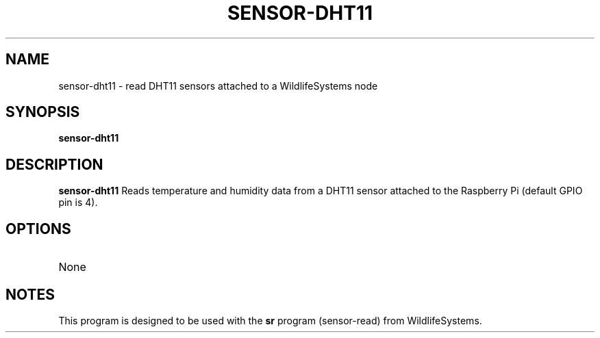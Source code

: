 .TH SENSOR-DHT11 1
.SH NAME
sensor-dht11 \- read DHT11 sensors attached to a WildlifeSystems node
.SH SYNOPSIS
.B sensor-dht11
.SH DESCRIPTION
.B sensor-dht11
Reads temperature and humidity data from a DHT11 sensor attached to the Raspberry Pi (default GPIO pin is 4).
.SH OPTIONS
.TP
None
.SH NOTES
This program is designed to be used with the \fBsr\fR program (sensor-read) from WildlifeSystems.
